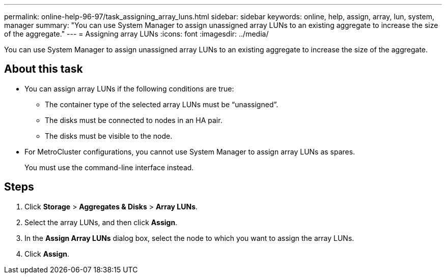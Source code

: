 ---
permalink: online-help-96-97/task_assigning_array_luns.html
sidebar: sidebar
keywords: online, help, assign, array, lun, system, manager
summary: "You can use System Manager to assign unassigned array LUNs to an existing aggregate to increase the size of the aggregate."
---
= Assigning array LUNs
:icons: font
:imagesdir: ../media/

[.lead]
You can use System Manager to assign unassigned array LUNs to an existing aggregate to increase the size of the aggregate.

== About this task

* You can assign array LUNs if the following conditions are true:
 ** The container type of the selected array LUNs must be "`unassigned`".
 ** The disks must be connected to nodes in an HA pair.
 ** The disks must be visible to the node.
* For MetroCluster configurations, you cannot use System Manager to assign array LUNs as spares.
+
You must use the command-line interface instead.

== Steps

. Click *Storage* > *Aggregates & Disks* > *Array LUNs*.
. Select the array LUNs, and then click *Assign*.
. In the *Assign Array LUNs* dialog box, select the node to which you want to assign the array LUNs.
. Click *Assign*.
